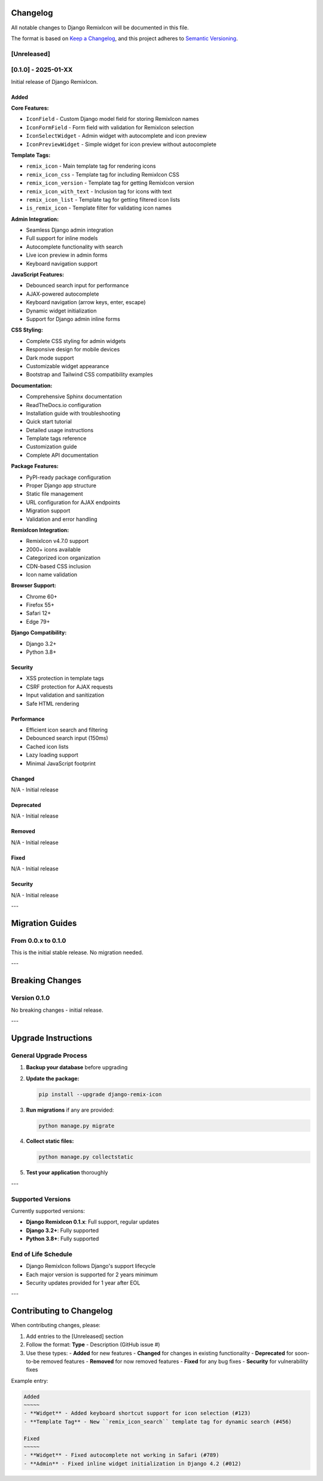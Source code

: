 Changelog
=========

All notable changes to Django RemixIcon will be documented in this file.

The format is based on `Keep a Changelog <https://keepachangelog.com/en/1.0.0/>`_,
and this project adheres to `Semantic Versioning <https://semver.org/spec/v2.0.0.html>`_.

[Unreleased]
------------

[0.1.0] - 2025-01-XX
--------------------

Initial release of Django RemixIcon.

Added
~~~~~

**Core Features:**

- ``IconField`` - Custom Django model field for storing RemixIcon names
- ``IconFormField`` - Form field with validation for RemixIcon selection
- ``IconSelectWidget`` - Admin widget with autocomplete and icon preview
- ``IconPreviewWidget`` - Simple widget for icon preview without autocomplete

**Template Tags:**

- ``remix_icon`` - Main template tag for rendering icons
- ``remix_icon_css`` - Template tag for including RemixIcon CSS
- ``remix_icon_version`` - Template tag for getting RemixIcon version
- ``remix_icon_with_text`` - Inclusion tag for icons with text
- ``remix_icon_list`` - Template tag for getting filtered icon lists
- ``is_remix_icon`` - Template filter for validating icon names

**Admin Integration:**

- Seamless Django admin integration
- Full support for inline models
- Autocomplete functionality with search
- Live icon preview in admin forms
- Keyboard navigation support

**JavaScript Features:**

- Debounced search input for performance
- AJAX-powered autocomplete
- Keyboard navigation (arrow keys, enter, escape)
- Dynamic widget initialization
- Support for Django admin inline forms

**CSS Styling:**

- Complete CSS styling for admin widgets
- Responsive design for mobile devices
- Dark mode support
- Customizable widget appearance
- Bootstrap and Tailwind CSS compatibility examples

**Documentation:**

- Comprehensive Sphinx documentation
- ReadTheDocs.io configuration
- Installation guide with troubleshooting
- Quick start tutorial
- Detailed usage instructions
- Template tags reference
- Customization guide
- Complete API documentation

**Package Features:**

- PyPI-ready package configuration
- Proper Django app structure
- Static file management
- URL configuration for AJAX endpoints
- Migration support
- Validation and error handling

**RemixIcon Integration:**

- RemixIcon v4.7.0 support
- 2000+ icons available
- Categorized icon organization
- CDN-based CSS inclusion
- Icon name validation

**Browser Support:**

- Chrome 60+
- Firefox 55+
- Safari 12+
- Edge 79+

**Django Compatibility:**

- Django 3.2+
- Python 3.8+

Security
~~~~~~~~

- XSS protection in template tags
- CSRF protection for AJAX requests
- Input validation and sanitization
- Safe HTML rendering

Performance
~~~~~~~~~~~

- Efficient icon search and filtering
- Debounced search input (150ms)
- Cached icon lists
- Lazy loading support
- Minimal JavaScript footprint

Changed
~~~~~~~

N/A - Initial release

Deprecated
~~~~~~~~~~

N/A - Initial release

Removed
~~~~~~~

N/A - Initial release

Fixed
~~~~~

N/A - Initial release

Security
~~~~~~~~

N/A - Initial release

---

Migration Guides
================

From 0.0.x to 0.1.0
-------------------

This is the initial stable release. No migration needed.

---

Breaking Changes
================

Version 0.1.0
--------------

No breaking changes - initial release.

---

Upgrade Instructions
====================

General Upgrade Process
-----------------------

1. **Backup your database** before upgrading
2. **Update the package:**

   .. code-block:: bash

       pip install --upgrade django-remix-icon

3. **Run migrations** if any are provided:

   .. code-block:: bash

       python manage.py migrate

4. **Collect static files:**

   .. code-block:: bash

       python manage.py collectstatic

5. **Test your application** thoroughly

---


Supported Versions
------------------

Currently supported versions:

- **Django RemixIcon 0.1.x**: Full support, regular updates
- **Django 3.2+**: Fully supported
- **Python 3.8+**: Fully supported

End of Life Schedule
--------------------

- Django RemixIcon follows Django's support lifecycle
- Each major version is supported for 2 years minimum
- Security updates provided for 1 year after EOL

---

Contributing to Changelog
=========================

When contributing changes, please:

1. Add entries to the [Unreleased] section
2. Follow the format: **Type** - Description (GitHub issue #)
3. Use these types:
   - **Added** for new features
   - **Changed** for changes in existing functionality
   - **Deprecated** for soon-to-be removed features
   - **Removed** for now removed features
   - **Fixed** for any bug fixes
   - **Security** for vulnerability fixes

Example entry:

.. code-block:: text

    Added
    ~~~~~
    - **Widget** - Added keyboard shortcut support for icon selection (#123)
    - **Template Tag** - New ``remix_icon_search`` template tag for dynamic search (#456)

    Fixed
    ~~~~~
    - **Widget** - Fixed autocomplete not working in Safari (#789)
    - **Admin** - Fixed inline widget initialization in Django 4.2 (#012)
